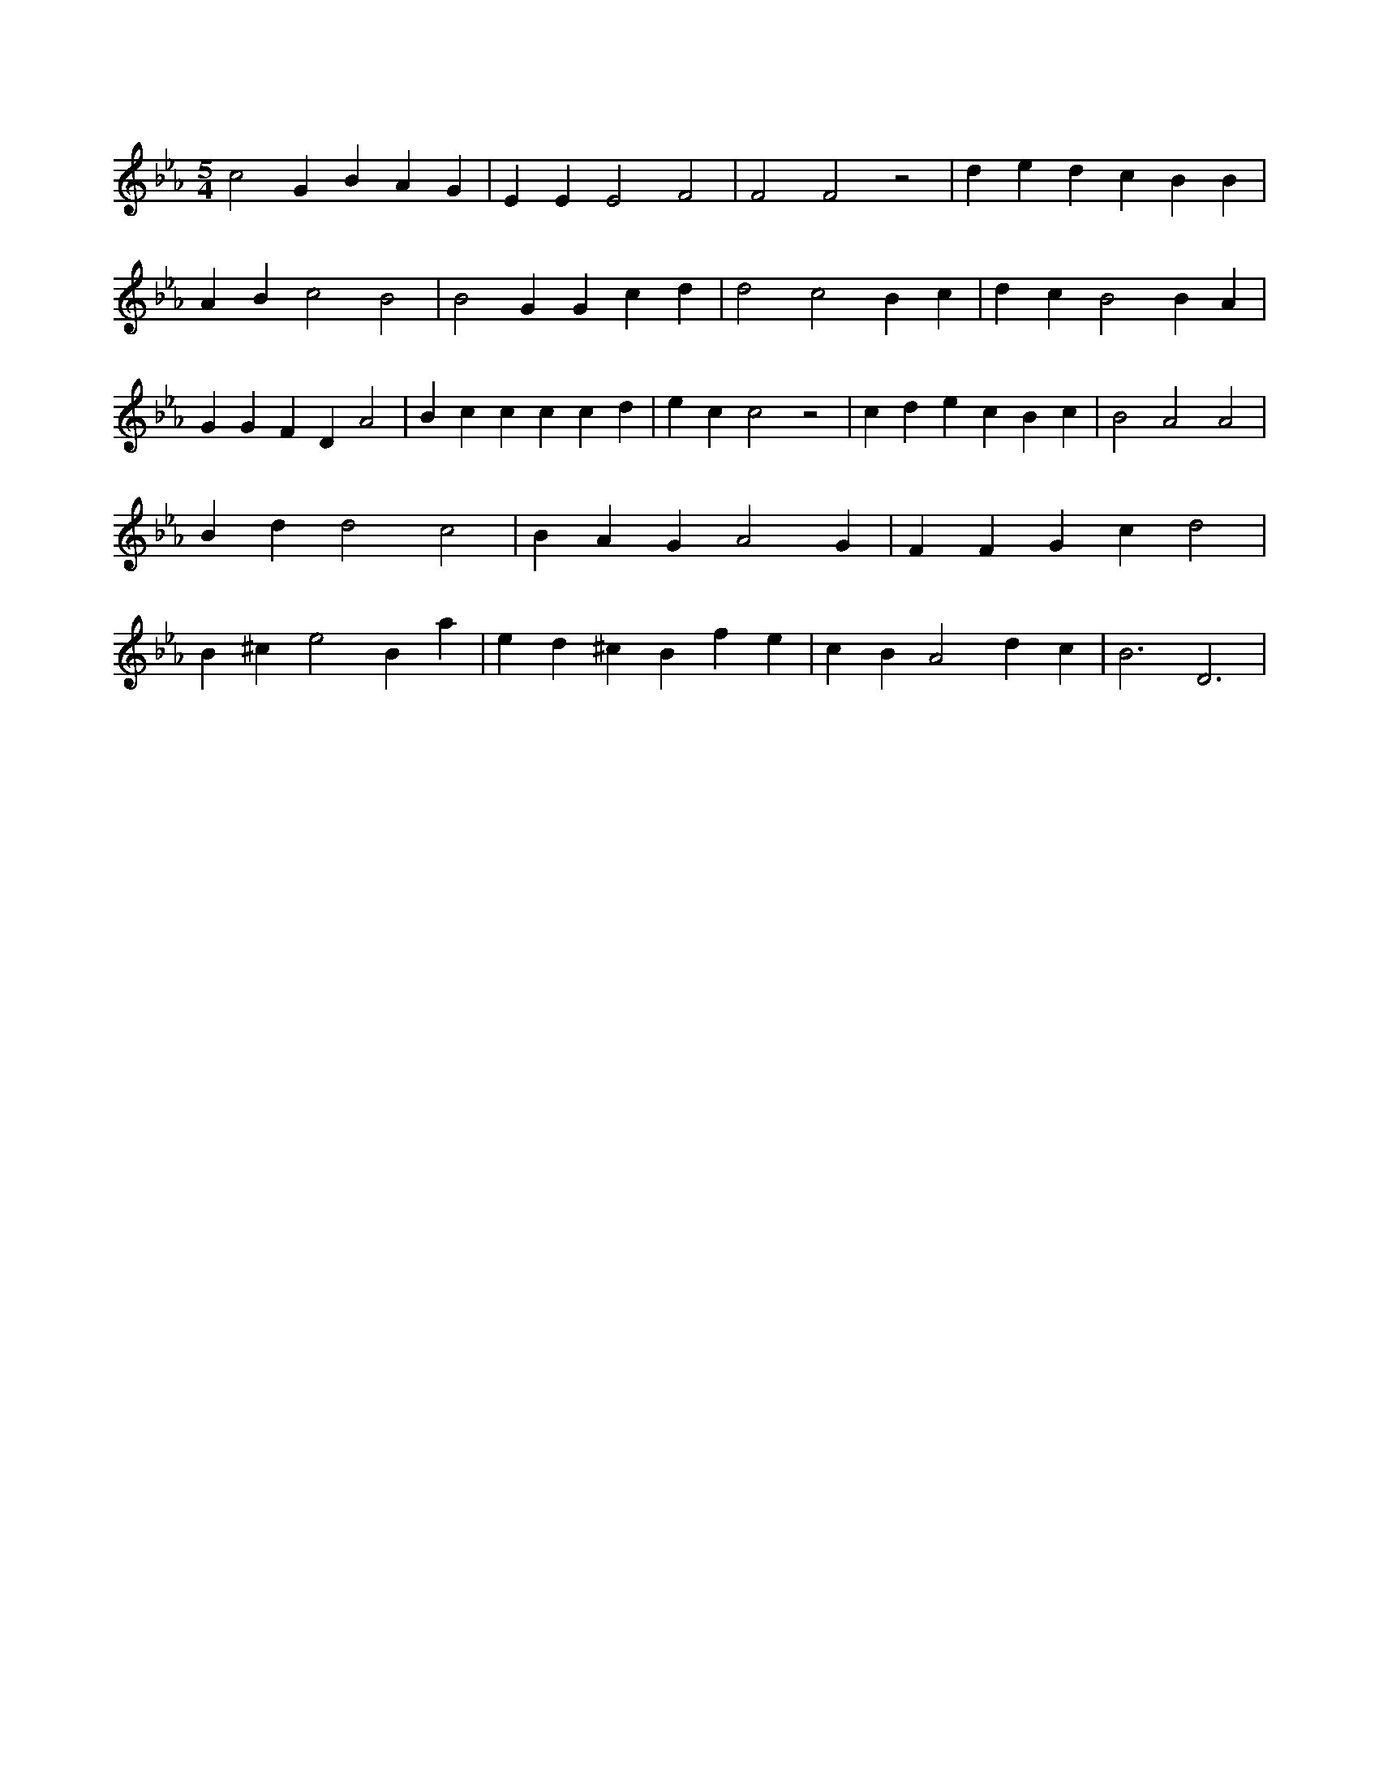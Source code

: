 X:50
L:1/4
M:5/4
K:EbMaj
c2 G B A G | E E E2 F2 | F2 F2 z2 | d e d c B B | A B c2 B2 | B2 G G c d | d2 c2 B c | d c B2 B A | G G F D A2 | B c c c c d | e c c2 z2 | c d e c B c | B2 A2 A2 | B d d2 c2 | B A G A2 G | F F G c d2 | B ^c e2 B a | e d ^c B f e | c B A2 d c | B3 D3 |
